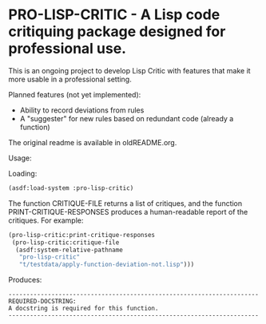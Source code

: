 [[https://github.com/gpcz/pro-lisp-critic/actions/workflows/testallegro.yml][https://github.com/gpcz/pro-lisp-critic/actions/workflows/testsbcl.yml/badge.svg]]
[[https://github.com/gpcz/pro-lisp-critic/actions/workflows/testccl.yml][https://github.com/gpcz/pro-lisp-critic/actions/workflows/testccl.yml/badge.svg]]
[[https://github.com/gpcz/pro-lisp-critic/actions/workflows/testecl.yml][https://github.com/gpcz/pro-lisp-critic/actions/workflows/testecl.yml/badge.svg]]
[[https://github.com/gpcz/pro-lisp-critic/actions/workflows/testallegro.yml][https://github.com/gpcz/pro-lisp-critic/actions/workflows/testallegro.yml/badge.svg]]

* PRO-LISP-CRITIC - A Lisp code critiquing package designed for professional use.

This is an ongoing project to develop Lisp Critic with features that
make it more usable in a professional setting.

Planned features (not yet implemented):
- Ability to record deviations from rules
- A "suggester" for new rules based on redundant code (already a function)

The original readme is available in oldREADME.org.

Usage:

Loading:

#+BEGIN_SRC lisp
  (asdf:load-system :pro-lisp-critic)
#+END_SRC

The function CRITIQUE-FILE returns a list of critiques, and
the function PRINT-CRITIQUE-RESPONSES produces a human-readable
report of the critiques.  For example:

#+BEGIN_SRC lisp
  (pro-lisp-critic:print-critique-responses
   (pro-lisp-critic:critique-file
    (asdf:system-relative-pathname
     "pro-lisp-critic"
     "t/testdata/apply-function-deviation-not.lisp")))
#+END_SRC

Produces:

#+BEGIN_EXAMPLE
----------------------------------------------------------------------
REQUIRED-DOCSTRING:
A docstring is required for this function.
----------------------------------------------------------------------
#+END_EXAMPLE
